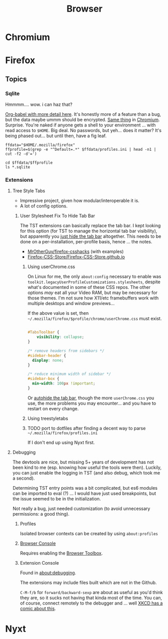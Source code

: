 :PROPERTIES:
:ID:       38638b3e-e023-460e-9670-84776e61468e
:END:
#+title: Browser

* Chromium

* Firefox

** Topics

*** Sqlite

Hmmmm.... wow. i can haz that?

[[id:0c386ed6-5a9d-4fc0-8444-550fce2c39a4][Org-babel with more detail here]]. It's honestly more of a feature than a bug, but
the data maybe ummm should be encrypted. [[https://jhoneill.github.io/powershell/2020/11/23/Chrome-Passwords.html][Same thing]] in [[https://developer.chrome.com/blog/deprecating-web-sql/][Chromium]].
Surprise. You're naked if anyone gets a shell to your environment ... with read
access to =$HOME=. Big deal. No passwords, but yeh... does it matter? It's being
phased out... but until then, have a fig leaf.

#+begin_src shell :results output list
ffdata="$HOME/.mozilla/firefox"
ffprofile=$(grep -e "^Default=.*" $ffdata/profiles.ini | head -n1 | cut -f2 -d'=')

cd $ffdata/$ffprofile
ls *.sqlite
#+end_src

#+RESULTS:
#+begin_example
- content-prefs.sqlite
- cookies.sqlite
- credentialstate.sqlite
- favicons.sqlite
- formhistory.sqlite
- permissions.sqlite
- places.sqlite
- protections.sqlite
- storage.sqlite
- storage-sync-v2.sqlite
- webappsstore.sqlite
#+end_example

*** Extensions

**** Tree Style Tabs

+ Impressive project, given how modular/interoperable it is.
+ A lot of config options.

***** User Stylesheet Fix To Hide Tab Bar

The TST extensions can basically replace the tab bar. I kept looking for this
option (for TST to manage the horizontal tab bar visibility), but apparently you
[[https://www.reddit.com/r/firefox/comments/nwrtdv/comment/h1b6c62/?utm_source=share&utm_medium=web2x&context=3][just hide the tab bar]] altogether. This needs to be done on a per-installation,
per-profile basis, hence ... the notes.

+ [[https://github.com/MrOtherGuy/firefox-csshacks][MrOtherGuy/firefox-csshacks]] (with examples)
+ [[https://github.com/FirefoxCSS-Store/FirefoxCSS-Store.github.io/blob/main/README.md#generic-installation][Firefox-CSS-Store/Firefox-CSS-Store.github.io]]

****** Using userChrome.css

On Linux for me, the only =about:config= necessary to enable was
=toolkit.legacyUserProfileCustomizations.stylesheets=, despite what's documented
in some of these CSS repos. The other options /may/ eat all your Video RAM, but
may be necessary for those themes. I'm not sure how X11/etc framebuffers work
with multiple desktops and window previews...

If the above value is set, then
=~/.mozilla/firefox/$profile/chrome/userChrome.css= must exist.

#+begin_src css

#TabsToolbar {
    visibility: collapse;
}

/* remove headers from sidebars */
#sidebar-header {
  display: none;
}

/* reduce minimum width of sidebar */
#sidebar-box {
  min-width: 100px !important;
}

#+end_src

Or [[https://mrotherguy.github.io/firefox-csshacks/?file=autohide_tabstoolbar.css][autohide the tab bar]], though the more =userChrome.css= you use, the more
problems you may encounter... and you have to restart on every change.

****** Using treestyletabs



****** TODO port to dotfiles after finding a decent way to parse =~/.mozilla/firefox/profiles.ini=

If I don't end up using Nyxt first.

**** Debugging

The devtools are nice, but missing 5+ years of development has not been kind to
me (esp. knowing how useful the tools were then). Luckily, you can just enable
the logging in TST (and also debug, which took me a second).

Determining TST entry points was a bit complicated, but es6 modules can be
imported to eval (?) ... I would have just used breakpoints, but the issue
seemed to be in the initialization.

Not really a bug, just needed customization (to avoid unnecessary permissions: a
good thing).

***** Profiles

Isolated browser contexts can be created by using =about:profiles=

***** [[https://firefox-source-docs.mozilla.org/devtools-user/browser_console/index.html][Browser Console]]

Requires enabling the [[https://firefox-source-docs.mozilla.org/devtools-user/browser_toolbox/index.html][Browser Toolbox]].

***** Extension Console

Found in [[about:debugging][about:debugging]].

The extensions may include files built which are not in the Github.

=C-M-f/b= for =forward/backward-sexp= are about as useful as you'd think they
are, so it sucks not having that kinda most of the time. You can, of course,
connect remotely to the debugger and ... well [[https://www.reddit.com/r/xkcd/comments/46w1zc/til_that_emacs_has_a_reference_to_xkcd_378_mx/][XKCD has a comic about this]].

* Nyxt
